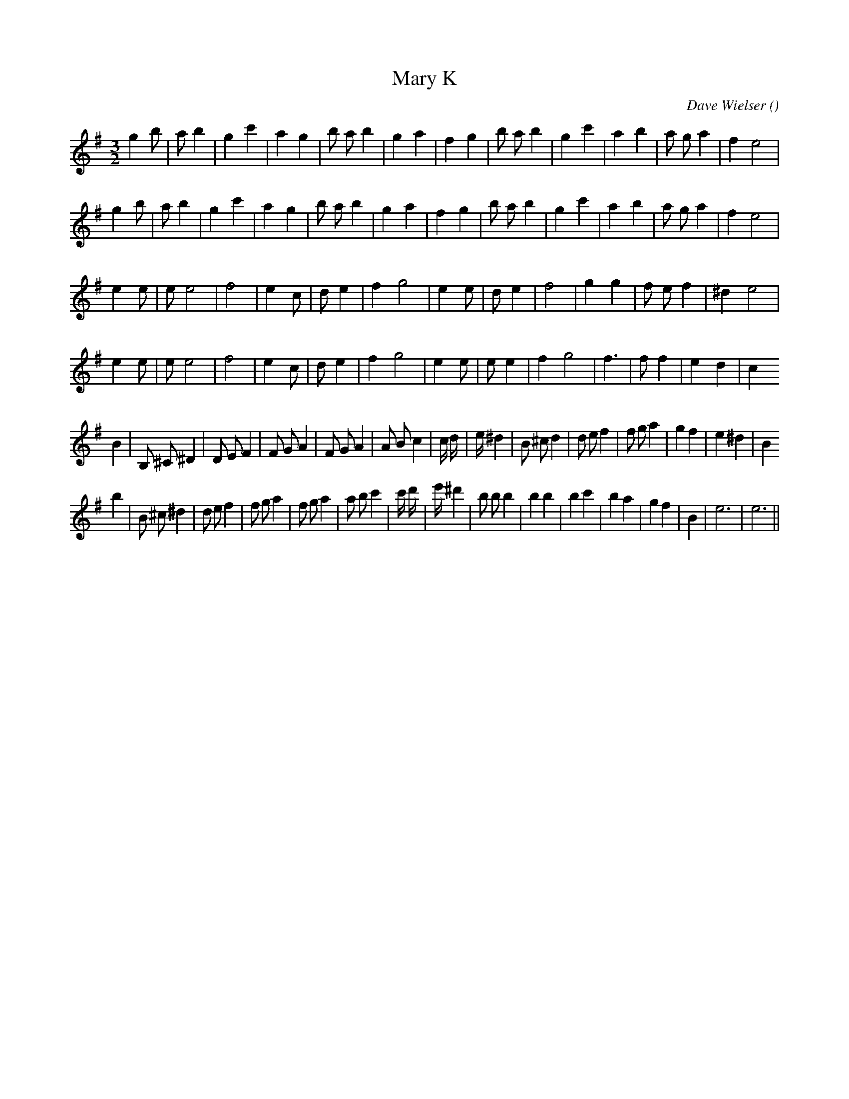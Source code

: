 X:1
T: Mary K
N:
C:Dave Wielser
S:Adapted from Scherzo
A:
O:
R:
M:3/2
K:G
I:speed 228
%W: A1
% voice 1 (1 lines, 27 notes)
K:G
M:3/2
L:1/16
g4 b2 |a2 b4 |g4 c'4 |a4 g4 |b2 a2 b4 |g4 a4 |f4 g4 |b2 a2 b4 |g4 c'4 |a4 b4 |a2 g2 a4 |f4 e8 |
%W: A2
% voice 1 (1 lines, 27 notes)
g4 b2 |a2 b4 |g4 c'4 |a4 g4 |b2 a2 b4 |g4 a4 |f4 g4 |b2 a2 b4 |g4 c'4 |a4 b4 |a2 g2 a4 |f4 e8 |
%W: B
% voice 1 (1 lines, 23 notes)
e4 e2 |e2 e8 |f8 |e4 c2 |d2 e4 |f4 g8 |e4 e2 |d2 e4 |f8 |g4 g4 |f2 e2 f4 |^d4 e8 |
%W:
% voice 1 (1 lines, 23 notes)
e4 e2 |e2 e8 |f8 |e4 c2 |d2 e4 |f4 g8 |e4 e2 |e2 e4 |f4 g8 |f6 |f2 f4 |e4 d4 |c4
%W: C
% voice 1 (1 lines, 34 notes)
B4 |B,2 ^C2 ^D4 |D2 E2 F4 |F2 G2 A4 |F2 G2 A4 |A2 B2 c4 |c4/3 d4/3 |e4/3 ^d4 |B2 ^c2 d4 |d2 e2 f4 |f2 g2 a4 |g4 f4 |e4 ^d4 |B4
%W:
% voice 1 (1 lines, 34 notes)
b4 |B2 ^c2 ^d4 |d2 e2 f4 |f2 g2 a4 |f2 g2 a4 |a2 b2 c'4 |c'4/3 d'4/3 |e'4/3 ^d'4 |b2 b2 b4 |b4 b4 |b4 c'4 |b4 a4 |g4 f4 |B4 |e12|e12 ||
